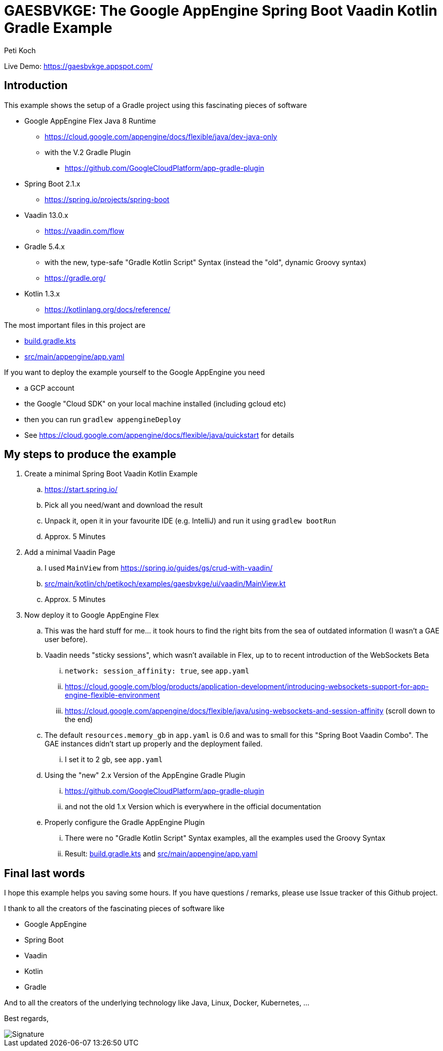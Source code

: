 = GAESBVKGE: The Google AppEngine Spring Boot Vaadin Kotlin Gradle Example
Peti Koch
:imagesdir: ./docs

Live Demo: https://gaesbvkge.appspot.com/

== Introduction

This example shows the setup of a Gradle project using this fascinating pieces of software

* Google AppEngine Flex Java 8 Runtime
** https://cloud.google.com/appengine/docs/flexible/java/dev-java-only
** with the V.2 Gradle Plugin
*** https://github.com/GoogleCloudPlatform/app-gradle-plugin
* Spring Boot 2.1.x
** https://spring.io/projects/spring-boot
* Vaadin 13.0.x
** https://vaadin.com/flow
* Gradle 5.4.x
** with the new, type-safe "Gradle Kotlin Script" Syntax (instead the "old", dynamic Groovy syntax)
** https://gradle.org/
* Kotlin 1.3.x
** https://kotlinlang.org/docs/reference/

The most important files in this project are

* link:build.gradle.kts[build.gradle.kts]
* link:src/main/appengine/app.yaml[src/main/appengine/app.yaml]



If you want to deploy the example yourself to the Google AppEngine you need

* a GCP account
* the Google "Cloud  SDK" on your local machine installed (including gcloud etc)
* then you can run `gradlew appengineDeploy`
* See https://cloud.google.com/appengine/docs/flexible/java/quickstart for details

== My steps to produce the example

. Create a minimal Spring Boot Vaadin Kotlin Example
.. https://start.spring.io/
.. Pick all you need/want and download the result
.. Unpack it, open it in your favourite IDE (e.g. IntelliJ) and run it using `gradlew bootRun`
.. Approx. 5 Minutes

. Add a minimal Vaadin Page
.. I used `MainView` from https://spring.io/guides/gs/crud-with-vaadin/
.. link:src/main/kotlin/ch/petikoch/examples/gaesbvkge/ui/vaadin/MainView.kt[src/main/kotlin/ch/petikoch/examples/gaesbvkge/ui/vaadin/MainView.kt]
.. Approx. 5 Minutes

. Now deploy it to Google AppEngine Flex
.. This was the hard stuff for me... it took hours to find the right bits from the sea of outdated information (I wasn't a GAE user before).
.. Vaadin needs "sticky sessions", which wasn't available in Flex, up to to recent introduction of the WebSockets Beta
... `network: session_affinity: true`, see `app.yaml`
... https://cloud.google.com/blog/products/application-development/introducing-websockets-support-for-app-engine-flexible-environment
... https://cloud.google.com/appengine/docs/flexible/java/using-websockets-and-session-affinity (scroll down to the end)
.. The default `resources.memory_gb` in `app.yaml` is 0.6 and was to small for this "Spring Boot Vaadin Combo". The GAE instances didn't start up properly and the deployment failed.
... I set it to 2 gb, see  `app.yaml`
.. Using the "new" 2.x Version of the AppEngine Gradle Plugin
... https://github.com/GoogleCloudPlatform/app-gradle-plugin
... and not the old 1.x Version which is everywhere in the official documentation
.. Properly configure the Gradle AppEngine Plugin
... There were no "Gradle Kotlin Script" Syntax examples, all the examples used the Groovy Syntax
... Result: link:build.gradle.kts[build.gradle.kts] and link:src/main/appengine/app.yaml[src/main/appengine/app.yaml]


== Final last words

I hope this example helps you saving some hours.
If you have questions / remarks, please use Issue tracker of this Github project.

I thank to all the creators of the fascinating pieces of software like

* Google AppEngine
* Spring Boot
* Vaadin
* Kotlin
* Gradle

And to all the creators of the underlying technology like Java, Linux, Docker, Kubernetes, ...

Best regards,

image::Signature.jpg[]